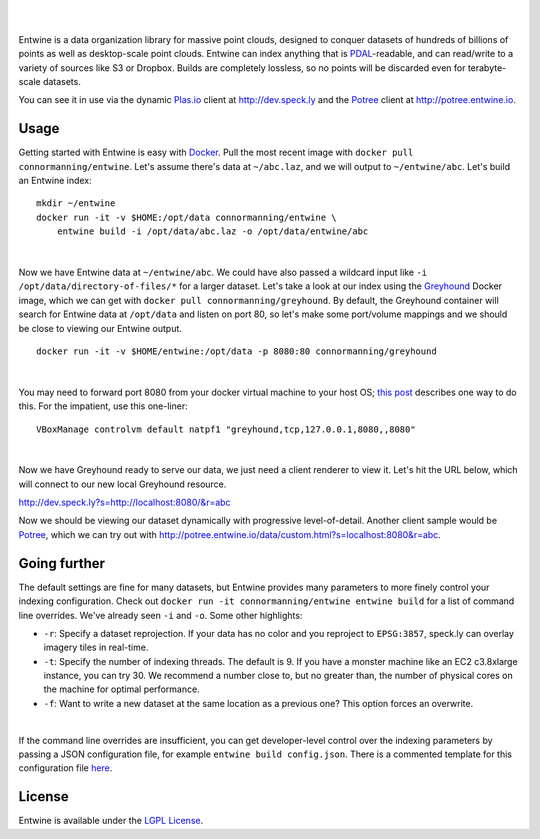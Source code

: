 .. image:: ./doc/logo/color/entwine_logo_2-color-small.png

|
|

Entwine is a data organization library for massive point clouds, designed to conquer datasets of hundreds of billions of points as well as desktop-scale point clouds.  Entwine can index anything that is `PDAL`_-readable, and can read/write to a variety of sources like S3 or Dropbox.  Builds are completely lossless, so no points will be discarded even for terabyte-scale datasets.

You can see it in use via the dynamic `Plas.io`_ client at http://dev.speck.ly and the `Potree`_ client at http://potree.entwine.io.

Usage
--------------------------------------------------------------------------------

Getting started with Entwine is easy with `Docker`_.  Pull the most recent image with ``docker pull connormanning/entwine``.  Let's assume there's data at ``~/abc.laz``, and we will output to ``~/entwine/abc``.  Let's build an Entwine index:

::

    mkdir ~/entwine
    docker run -it -v $HOME:/opt/data connormanning/entwine \
        entwine build -i /opt/data/abc.laz -o /opt/data/entwine/abc

|

Now we have Entwine data at ``~/entwine/abc``.  We could have also passed a wildcard input like ``-i /opt/data/directory-of-files/*`` for a larger dataset.  Let's take a look at our index using the `Greyhound`_ Docker image, which we can get with ``docker pull connormanning/greyhound``.  By default, the Greyhound container will search for Entwine data at ``/opt/data`` and listen on port 80, so let's make some port/volume mappings and we should be close to viewing our Entwine output.

::

    docker run -it -v $HOME/entwine:/opt/data -p 8080:80 connormanning/greyhound
    
|

You may need to forward port 8080 from your docker virtual machine to your host OS; `this post <https://jlordiales.me/2015/04/02/boot2docker-port-forward/>`_ describes one way to do this.
For the impatient, use this one-liner:

::

    VBoxManage controlvm default natpf1 "greyhound,tcp,127.0.0.1,8080,,8080"

|

Now we have Greyhound ready to serve our data, we just need a client renderer to view it.  Let's hit the URL below, which will connect to our new local Greyhound resource.

http://dev.speck.ly?s=http://localhost:8080/&r=abc

Now we should be viewing our dataset dynamically with progressive level-of-detail.  Another client sample would be `Potree`_, which we can try out with http://potree.entwine.io/data/custom.html?s=localhost:8080&r=abc.

Going further
--------------------------------------------------------------------------------

The default settings are fine for many datasets, but Entwine provides many parameters to more finely control your indexing configuration.  Check out ``docker run -it connormanning/entwine entwine build`` for a list of command line overrides.  We've already seen ``-i`` and ``-o``.  Some other highlights:

- ``-r``: Specify a dataset reprojection.  If your data has no color and you reproject to ``EPSG:3857``, speck.ly can overlay imagery tiles in real-time.
- ``-t``: Specify the number of indexing threads.  The default is 9.  If you have a monster machine like an EC2 c3.8xlarge instance, you can try 30.  We recommend a number close to, but no greater than, the number of physical cores on the machine for optimal performance.
- ``-f``: Want to write a new dataset at the same location as a previous one?  This option forces an overwrite.

|

If the command line overrides are insufficient, you can get developer-level control over the indexing parameters by passing a JSON configuration file, for example ``entwine build config.json``.  There is a commented template for this configuration file `here <https://raw.githubusercontent.com/connormanning/entwine/master/template.json>`_.

License
--------------------------------------------------------------------------------

Entwine is available under the `LGPL License`_.

.. _`PDAL`: http://pdal.io
.. _`Docker`: http://docker.com
.. _`Greyhound`: https://github.com/hobu/greyhound
.. _`Plas.io`: http://dev.speck.ly
.. _`Potree`: http://potree.org
.. _`LGPL License`: https://github.com/connormanning/entwine/blob/master/LICENSE
